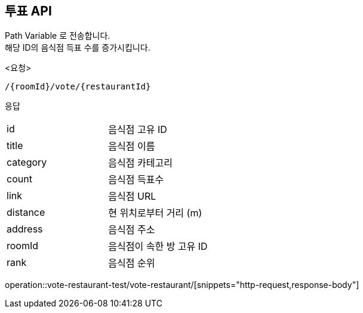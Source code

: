 == 투표 API
Path Variable 로 전송합니다. +
해당 ID의 음식점 득표 수를 증가시킵니다. +
====
<요청>
----
/{roomId}/vote/{restaurantId}
----

응답
[cols=2*]
|===
|id
|음식점 고유 ID

|title
|음식점 이름

|category
|음식점 카테고리

|count
|음식점 득표수

|link
|음식점 URL

|distance
|현 위치로부터 거리 (m)

|address
|음식점 주소

|roomId
|음식점이 속한 방 고유 ID

|rank
|음식점 순위
|===

operation::vote-restaurant-test/vote-restaurant/[snippets="http-request,response-body"]
====